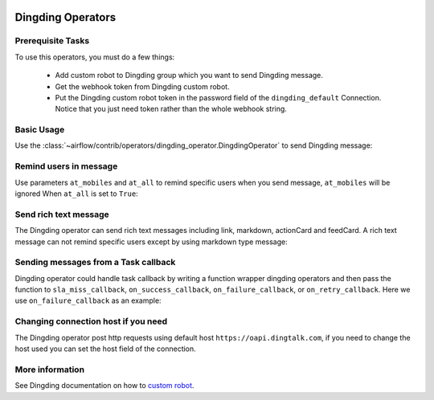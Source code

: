  .. Licensed to the Apache Software Foundation (ASF) under one
    or more contributor license agreements.  See the NOTICE file
    distributed with this work for additional information
    regarding copyright ownership.  The ASF licenses this file
    to you under the Apache License, Version 2.0 (the
    "License"); you may not use this file except in compliance
    with the License.  You may obtain a copy of the License at

 ..   http://www.apache.org/licenses/LICENSE-2.0

 .. Unless required by applicable law or agreed to in writing,
    software distributed under the License is distributed on an
    "AS IS" BASIS, WITHOUT WARRANTIES OR CONDITIONS OF ANY
    KIND, either express or implied.  See the License for the
    specific language governing permissions and limitations
    under the License.



Dingding Operators
==================


Prerequisite Tasks
^^^^^^^^^^^^^^^^^^

To use this operators, you must do a few things:

  * Add custom robot to Dingding group which you want to send Dingding message.
  * Get the webhook token from Dingding custom robot.
  * Put the Dingding custom robot token in the password field of the ``dingding_default``
    Connection. Notice that you just need token rather than the whole webhook string.

Basic Usage
^^^^^^^^^^^

Use the :class:`~airflow/contrib/operators/dingding_operator.DingdingOperator`
to send Dingding message:

.. exampleinclude:: ../../../airflow/contrib/example_dags/example_dingding_operator.py
    :language: python
    :dedent: 4
    :start-after: [START howto_operator_dingding]
    :end-before: [END howto_operator_dingding]


Remind users in message
^^^^^^^^^^^^^^^^^^^^^^^

Use parameters ``at_mobiles`` and ``at_all`` to remind specific users when you send message,
``at_mobiles`` will be ignored When ``at_all`` is set to ``True``:

.. exampleinclude:: ../../../airflow/contrib/example_dags/example_dingding_operator.py
    :language: python
    :dedent: 4
    :start-after: [START howto_operator_dingding_remind_users]
    :end-before: [END howto_operator_dingding_remind_users]


Send rich text message
^^^^^^^^^^^^^^^^^^^^^^

The Dingding operator can send rich text messages including link, markdown, actionCard and feedCard.
A rich text message can not remind specific users except by using markdown type message:

.. exampleinclude:: ../../../airflow/contrib/example_dags/example_dingding_operator.py
    :language: python
    :dedent: 4
    :start-after: [START howto_operator_dingding_rich_text]
    :end-before: [END howto_operator_dingding_rich_text]


Sending messages from a Task callback
^^^^^^^^^^^^^^^^^^^^^^^^^^^^^^^^^^^^^

Dingding operator could handle task callback by writing a function wrapper dingding operators
and then pass the function to ``sla_miss_callback``, ``on_success_callback``, ``on_failure_callback``,
or ``on_retry_callback``. Here we use ``on_failure_callback`` as an example:

.. exampleinclude:: ../../../airflow/contrib/example_dags/example_dingding_operator.py
    :language: python
    :start-after: [START howto_operator_dingding_failure_callback]
    :end-before: [END howto_operator_dingding_failure_callback]


Changing connection host if you need
^^^^^^^^^^^^^^^^^^^^^^^^^^^^^^^^^^^^
The Dingding operator post http requests using default host ``https://oapi.dingtalk.com``,
if you need to change the host used you can set the host field of the connection.


More information
^^^^^^^^^^^^^^^^

See Dingding documentation on how to `custom robot
<https://open-doc.dingtalk.com/microapp/serverapi2/qf2nxq>`_.
